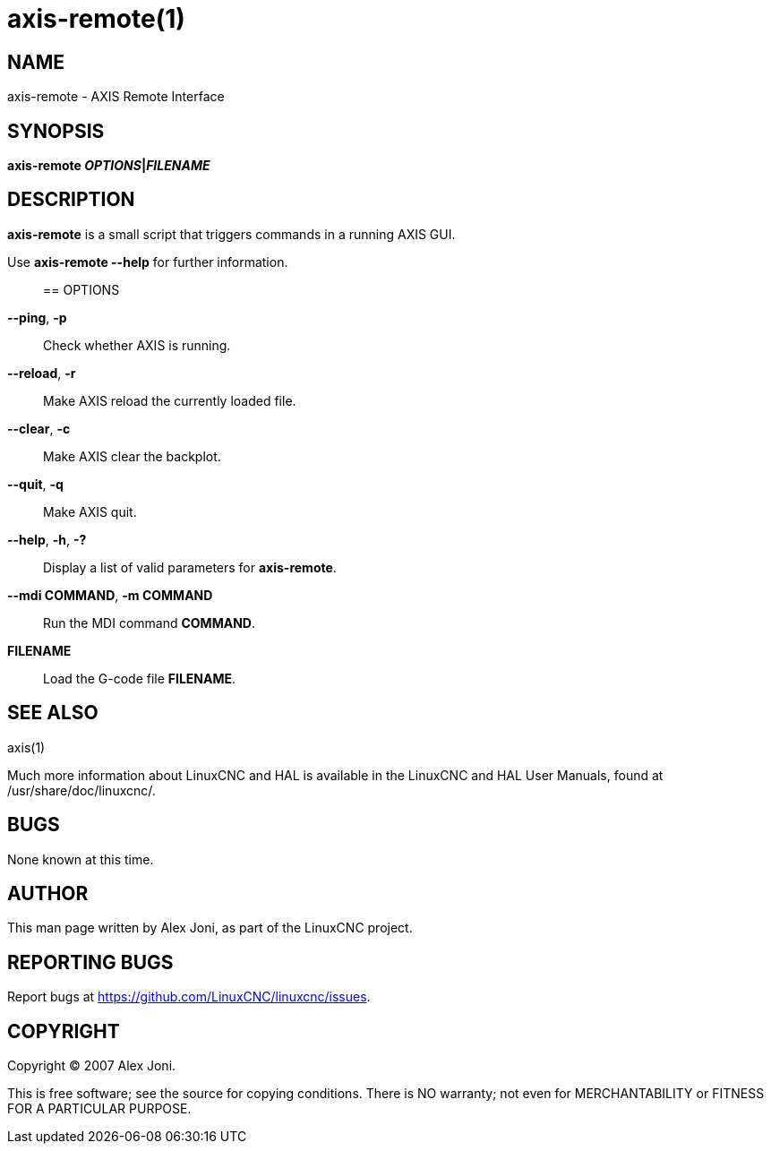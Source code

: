 = axis-remote(1)

== NAME

axis-remote - AXIS Remote Interface

== SYNOPSIS

*axis-remote __OPTIONS__|__FILENAME__*

== DESCRIPTION

*axis-remote* is a small script that triggers commands in a running AXIS
GUI.

Use *axis-remote --help* for further information.::

== OPTIONS

*--ping*, *-p*::
  Check whether AXIS is running.
*--reload*, *-r*::
  Make AXIS reload the currently loaded file.
*--clear*, *-c*::
  Make AXIS clear the backplot.
*--quit*, *-q*::
  Make AXIS quit.
*--help*, *-h*, *-?*::
  Display a list of valid parameters for *axis-remote*.
*--mdi COMMAND*, *-m COMMAND*::
  Run the MDI command *COMMAND*.
*FILENAME*::
  Load the G-code file *FILENAME*.

== SEE ALSO

axis(1)

Much more information about LinuxCNC and HAL is available in the
LinuxCNC and HAL User Manuals, found at /usr/share/doc/linuxcnc/.

== BUGS

None known at this time.

== AUTHOR

This man page written by Alex Joni, as part of the LinuxCNC project.

== REPORTING BUGS

Report bugs at https://github.com/LinuxCNC/linuxcnc/issues.

== COPYRIGHT

Copyright © 2007 Alex Joni.

This is free software; see the source for copying conditions. There is
NO warranty; not even for MERCHANTABILITY or FITNESS FOR A PARTICULAR
PURPOSE.
